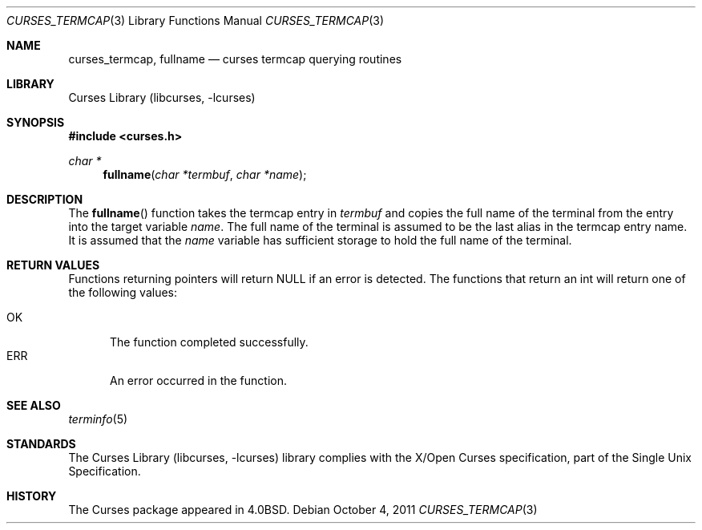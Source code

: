 .\"	curses_termcap.3,v 1.6 2012/04/21 12:27:28 roy Exp
.\"
.\" Copyright (c) 2002
.\"	Brett Lymn (blymn@NetBSD.org, brett_lymn@yahoo.com.au)
.\"
.\" This code is donated to the NetBSD Foundation by the Author.
.\"
.\" Redistribution and use in source and binary forms, with or without
.\" modification, are permitted provided that the following conditions
.\" are met:
.\" 1. Redistributions of source code must retain the above copyright
.\"    notice, this list of conditions and the following disclaimer.
.\" 2. Redistributions in binary form must reproduce the above copyright
.\"    notice, this list of conditions and the following disclaimer in the
.\"    documentation and/or other materials provided with the distribution.
.\" 3. The name of the Author may not be used to endorse or promote
.\"    products derived from this software without specific prior written
.\"    permission.
.\"
.\" THIS SOFTWARE IS PROVIDED BY THE AUTHOR ``AS IS'' AND
.\" ANY EXPRESS OR IMPLIED WARRANTIES, INCLUDING, BUT NOT LIMITED TO, THE
.\" IMPLIED WARRANTIES OF MERCHANTABILITY AND FITNESS FOR A PARTICULAR PURPOSE
.\" ARE DISCLAIMED.  IN NO EVENT SHALL THE AUTHOR BE LIABLE
.\" FOR ANY DIRECT, INDIRECT, INCIDENTAL, SPECIAL, EXEMPLARY, OR CONSEQUENTIAL
.\" DAMAGES (INCLUDING, BUT NOT LIMITED TO, PROCUREMENT OF SUBSTITUTE GOODS
.\" OR SERVICES; LOSS OF USE, DATA, OR PROFITS; OR BUSINESS INTERRUPTION)
.\" HOWEVER CAUSED AND ON ANY THEORY OF LIABILITY, WHETHER IN CONTRACT, STRICT
.\" LIABILITY, OR TORT (INCLUDING NEGLIGENCE OR OTHERWISE) ARISING IN ANY WAY
.\" OUT OF THE USE OF THIS SOFTWARE, EVEN IF ADVISED OF THE POSSIBILITY OF
.\" SUCH DAMAGE.
.\"
.\"
.Dd October 4, 2011
.Dt CURSES_TERMCAP 3
.Os
.Sh NAME
.Nm curses_termcap ,
.Nm fullname
.Nd curses termcap querying routines
.Sh LIBRARY
.Lb libcurses
.Sh SYNOPSIS
.In curses.h
.Ft char *
.Fn fullname "char *termbuf" "char *name"
.Sh DESCRIPTION
The
.Fn fullname
function takes the termcap entry in
.Fa termbuf
and copies the full name of the terminal from the entry into the
target variable
.Fa name .
The full name of the terminal is assumed to be the last alias in the
termcap entry name.
It is assumed that the
.Fa name
variable has sufficient storage to hold the full name of the terminal.
.Sh RETURN VALUES
Functions returning pointers will return
.Dv NULL
if an error is detected.
The functions that return an int will return one of the following
values:
.Pp
.Bl -tag -width ERR -compact
.It Er OK
The function completed successfully.
.It Er ERR
An error occurred in the function.
.El
.Sh SEE ALSO
.Xr terminfo 5
.Sh STANDARDS
The
.Lb libcurses
library complies with the X/Open Curses specification, part of the
Single Unix Specification.
.Sh HISTORY
The Curses package appeared in
.Bx 4.0 .
